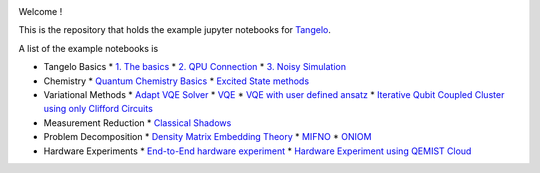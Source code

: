 |tangelo_logo|

.. |tangelo_logo| image:: ./docs/source/_static/img/tangelo_logo_gradient.png
   :width: 600
   :alt: tangelo_logo

|maintainer| |licence| |systems| |dev_branch|

..
    |build|

.. |maintainer| image:: https://img.shields.io/badge/Maintainer-GoodChemistry-blue
   :target: https://goodchemistry.com
.. |licence| image:: https://img.shields.io/badge/License-Apache_2.0-green
   :target: https://github.com/goodchemistryco/Tangelo/blob/main/LICENSE
.. |systems| image:: https://img.shields.io/badge/OS-Linux%20MacOS%20Windows-7373e3
.. |dev_branch| image:: https://img.shields.io/badge/DevBranch-develop-yellow
.. |build| image:: https://github.com/goodchemistryco/Tangelo/actions/workflows/continuous_integration.yml/badge.svg
   :target: https://github.com/goodchemistryco/Tangelo/actions/workflows/continuous_integration.yml

Welcome !

This is the repository that holds the example jupyter notebooks for `Tangelo <https://github.com/goodchemistryco/Tangelo>`_.

A list of the example notebooks is

* Tangelo Basics
  * `1. The basics <https://github.com/goodchemistryco/Tangelo-Examples/blob/main/examples/tangelo_basics/1.the_basics.ipynb>`_
  * `2. QPU Connection <https://github.com/goodchemistryco/Tangelo-Examples/blob/main/examples/tangelo_basics/2.qpu_connection.ipynb>`_
  * `3. Noisy Simulation <https://github.com/goodchemistryco/Tangelo-Examples/blob/main/examples/tangelo_basics/3.noisy_simulation.ipynb>`_
* Chemistry
  * `Quantum Chemistry Basics <https://github.com/goodchemistryco/Tangelo-Examples/blob/main/examples/chemistry/qchem_modelling_basics.ipynb>`_
  * `Excited State methods <https://github.com/goodchemistryco/Tangelo-Examples/blob/main/examples/chemistry/excited_states.ipynb>`_
* Variational Methods
  * `Adapt VQE Solver <https://github.com/goodchemistryco/Tangelo-Examples/blob/main/examples/variational_methods/adapt.ipynb>`_
  * `VQE <https://github.com/goodchemistryco/Tangelo-Examples/blob/main/examples/variational_methods/vqe.ipynb>`_
  * `VQE with user defined ansatz <https://github.com/goodchemistryco/Tangelo-Examples/blob/main/examples/variational_methods/vqe_custom_ansatz_hamiltonian.ipynb>`_
  * `Iterative Qubit Coupled Cluster using only Clifford Circuits <https://github.com/goodchemistryco/Tangelo-Examples/blob/main/examples/variational_methods/iqcc_using_clifford.ipynb>`_
* Measurement Reduction
  * `Classical Shadows <https://github.com/goodchemistryco/Tangelo-Examples/blob/main/examples/measurement_reduction/classical_shadows.ipynb>`_
* Problem Decomposition
  * `Density Matrix Embedding Theory <https://github.com/goodchemistryco/Tangelo-Examples/blob/main/examples/problem_decomposition/dmet.ipynb>`_
  * `MIFNO <https://github.com/goodchemistryco/Tangelo-Examples/blob/main/examples/problem_decomposition/mifno.ipynb>`_
  * `ONIOM <https://github.com/goodchemistryco/Tangelo-Examples/blob/main/examples/problem_decomposition/oniom.ipynb>`_
* Hardware Experiments
  * `End-to-End hardware experiment <https://github.com/goodchemistryco/Tangelo-Examples/blob/main/examples/hardware_experiments/overview_endtoend.ipynb>`_
  * `Hardware Experiment using QEMIST Cloud <https://github.com/goodchemistryco/Tangelo-Examples/blob/main/examples/hardware_experiments/qemist_cloud_hardware_experiment.ipynb>`_